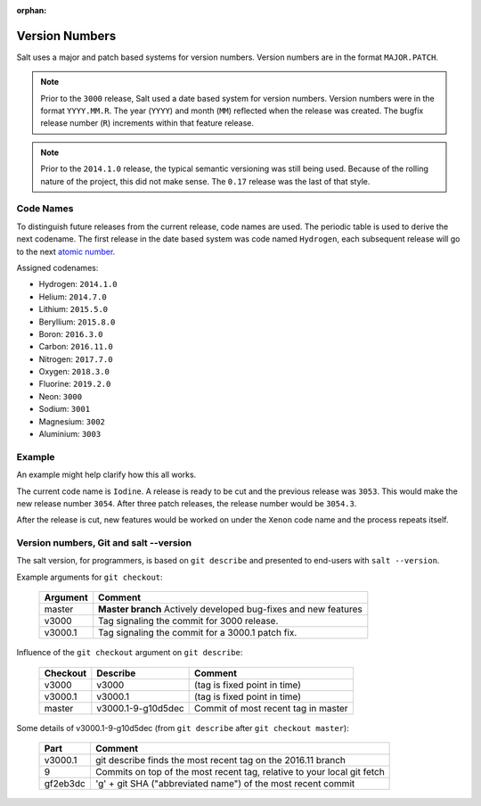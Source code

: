 :orphan:

.. _version-numbers:

===============
Version Numbers
===============

Salt uses a major and patch based systems for version numbers.  Version numbers are
in the format ``MAJOR.PATCH``.

.. note::

    Prior to the ``3000`` release, Salt used a date based system for version numbers.
    Version numbers were in the format ``YYYY.MM.R``. The year (``YYYY``) and month
    (``MM``) reflected when the release was created. The bugfix release number (``R``)
    increments within that feature release.

.. note::

    Prior to the ``2014.1.0`` release, the typical semantic versioning was
    still being used. Because of the rolling nature of the project, this did not
    make sense. The ``0.17`` release was the last of that style.

Code Names
----------

To distinguish future releases from the current release, code names are used.
The periodic table is used to derive the next codename. The first release in
the date based system was code named ``Hydrogen``, each subsequent release will
go to the next `atomic number <https://en.wikipedia.org/wiki/List_of_elements>`_.

Assigned codenames:

- Hydrogen: ``2014.1.0``
- Helium: ``2014.7.0``
- Lithium: ``2015.5.0``
- Beryllium: ``2015.8.0``
- Boron: ``2016.3.0``
- Carbon: ``2016.11.0``
- Nitrogen: ``2017.7.0``
- Oxygen: ``2018.3.0``
- Fluorine: ``2019.2.0``
- Neon: ``3000``
- Sodium: ``3001``
- Magnesium: ``3002``
- Aluminium: ``3003``

Example
-------

An example might help clarify how this all works.

The current code name is ``Iodine``. A release is ready to be cut and the previous
release was ``3053``. This would make the new release number ``3054``. After three
patch releases, the release number would be ``3054.3``.

After the release is cut, new features would be worked on under the ``Xenon``
code name and the process repeats itself.


Version numbers, Git and salt --version
---------------------------------------

The salt version, for programmers, is based on ``git describe`` and presented to
end-users with ``salt --version``.

Example arguments for ``git checkout``:

  +------------+----------------------------------------------------------------------------+
  |  Argument  |                                           Comment                          |
  +============+============================================================================+
  | master     | **Master branch** Actively developed bug-fixes and new features            |
  +------------+----------------------------------------------------------------------------+
  | v3000      | Tag signaling the commit for 3000 release.                                 |
  +------------+----------------------------------------------------------------------------+
  | v3000.1    | Tag signaling the commit for a 3000.1 patch fix.                           |
  +------------+----------------------------------------------------------------------------+

Influence of the ``git checkout`` argument on ``git describe``:

  +------------+----------------------------+-----------------------------------------------+
  | Checkout   | Describe                   |               Comment                         |
  +============+============================+===============================================+
  | v3000      | v3000                      | (tag is fixed point in time)                  |
  +------------+----------------------------+-----------------------------------------------+
  | v3000.1    | v3000.1                    | (tag is fixed point in time)                  |
  +------------+----------------------------+-----------------------------------------------+
  | master     | v3000.1-9-g10d5dec         | Commit of most recent tag in master           |
  +------------+----------------------------+-----------------------------------------------+

Some details of v3000.1-9-g10d5dec (from ``git describe`` after ``git checkout master``):

  +---------------+-------------------------------------------------------------------------+
  |     Part      |                       Comment                                           |
  +===============+=========================================================================+
  |v3000.1        | git describe finds the most recent tag on the 2016.11 branch            |
  +---------------+-------------------------------------------------------------------------+
  |9              | Commits on top of the most recent tag, relative to your local git fetch |
  +---------------+-------------------------------------------------------------------------+
  |gf2eb3dc       | 'g' + git SHA ("abbreviated name") of the most recent commit            |
  +---------------+-------------------------------------------------------------------------+
